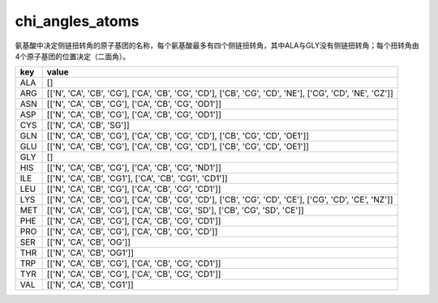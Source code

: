 chi_angles_atoms
============================

氨基酸中决定侧链扭转角的原子基团的名称，每个氨基酸最多有四个侧链扭转角，其中ALA与GLY没有侧链扭转角；每个扭转角由4个原子基团的位置决定（二面角）。

+------+-----------------------------------------------------------------------------------------------------------+
| key  | value                                                                                                     |
+======+===========================================================================================================+
| ALA  | []                                                                                                        |
+------+-----------------------------------------------------------------------------------------------------------+
| ARG  | [['N', 'CA', 'CB', 'CG'], ['CA', 'CB', 'CG', 'CD'], ['CB', 'CG', 'CD', 'NE'], ['CG', 'CD', 'NE', 'CZ']]   |
+------+-----------------------------------------------------------------------------------------------------------+
| ASN  | [['N', 'CA', 'CB', 'CG'], ['CA', 'CB', 'CG', 'OD1']]                                                      |
+------+-----------------------------------------------------------------------------------------------------------+
| ASP  | [['N', 'CA', 'CB', 'CG'], ['CA', 'CB', 'CG', 'OD1']]                                                      |
+------+-----------------------------------------------------------------------------------------------------------+
| CYS  | [['N', 'CA', 'CB', 'SG']]                                                                                 |
+------+-----------------------------------------------------------------------------------------------------------+
| GLN  | [['N', 'CA', 'CB', 'CG'], ['CA', 'CB', 'CG', 'CD'], ['CB', 'CG', 'CD', 'OE1']]                            |
+------+-----------------------------------------------------------------------------------------------------------+
| GLU  | [['N', 'CA', 'CB', 'CG'], ['CA', 'CB', 'CG', 'CD'], ['CB', 'CG', 'CD', 'OE1']]                            |
+------+-----------------------------------------------------------------------------------------------------------+
| GLY  | []                                                                                                        |
+------+-----------------------------------------------------------------------------------------------------------+
| HIS  | [['N', 'CA', 'CB', 'CG'], ['CA', 'CB', 'CG', 'ND1']]                                                      |
+------+-----------------------------------------------------------------------------------------------------------+
| ILE  | [['N', 'CA', 'CB', 'CG1'], ['CA', 'CB', 'CG1', 'CD1']]                                                    |
+------+-----------------------------------------------------------------------------------------------------------+
| LEU  | [['N', 'CA', 'CB', 'CG'], ['CA', 'CB', 'CG', 'CD1']]                                                      |
+------+-----------------------------------------------------------------------------------------------------------+
| LYS  | [['N', 'CA', 'CB', 'CG'], ['CA', 'CB', 'CG', 'CD'], ['CB', 'CG', 'CD', 'CE'], ['CG', 'CD', 'CE', 'NZ']]   |
+------+-----------------------------------------------------------------------------------------------------------+
| MET  | [['N', 'CA', 'CB', 'CG'], ['CA', 'CB', 'CG', 'SD'], ['CB', 'CG', 'SD', 'CE']]                             |
+------+-----------------------------------------------------------------------------------------------------------+
| PHE  | [['N', 'CA', 'CB', 'CG'], ['CA', 'CB', 'CG', 'CD1']]                                                      |
+------+-----------------------------------------------------------------------------------------------------------+
| PRO  | [['N', 'CA', 'CB', 'CG'], ['CA', 'CB', 'CG', 'CD']]                                                       |
+------+-----------------------------------------------------------------------------------------------------------+
| SER  | [['N', 'CA', 'CB', 'OG']]                                                                                 |
+------+-----------------------------------------------------------------------------------------------------------+
| THR  | [['N', 'CA', 'CB', 'OG1']]                                                                                |
+------+-----------------------------------------------------------------------------------------------------------+
| TRP  | [['N', 'CA', 'CB', 'CG'], ['CA', 'CB', 'CG', 'CD1']]                                                      |
+------+-----------------------------------------------------------------------------------------------------------+
| TYR  | [['N', 'CA', 'CB', 'CG'], ['CA', 'CB', 'CG', 'CD1']]                                                      |
+------+-----------------------------------------------------------------------------------------------------------+
| VAL  | [['N', 'CA', 'CB', 'CG1']]                                                                                |
+------+-----------------------------------------------------------------------------------------------------------+
